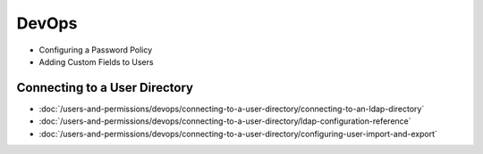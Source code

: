 DevOps
======

* Configuring a Password Policy
* Adding Custom Fields to Users

Connecting to a User Directory
------------------------------

-  :doc:`/users-and-permissions/devops/connecting-to-a-user-directory/connecting-to-an-ldap-directory`
-  :doc:`/users-and-permissions/devops/connecting-to-a-user-directory/ldap-configuration-reference`
-  :doc:`/users-and-permissions/devops/connecting-to-a-user-directory/configuring-user-import-and-export`
